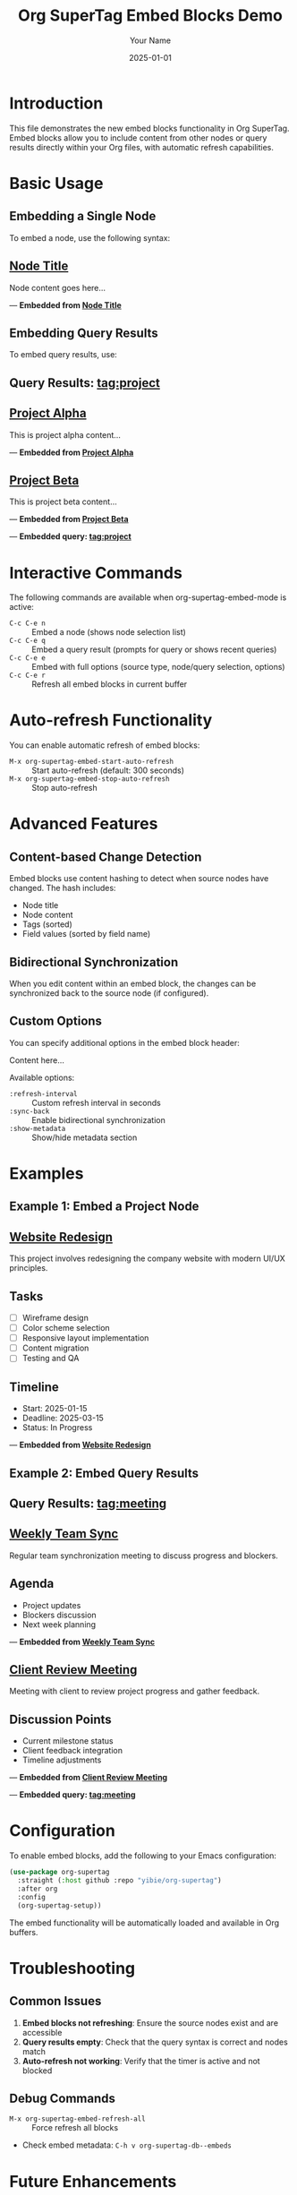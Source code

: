 #+TITLE: Org SuperTag Embed Blocks Demo
#+AUTHOR: Your Name
#+DATE: 2025-01-01

* Introduction

This file demonstrates the new embed blocks functionality in Org SuperTag.
Embed blocks allow you to include content from other nodes or query results
directly within your Org files, with automatic refresh capabilities.

* Basic Usage

** Embedding a Single Node

To embed a node, use the following syntax:

#+BEGIN_EMBED: embed_20250101_120000_1234 node node-id-here
** [[file:path/to/file.org::123][Node Title]]
   :PROPERTIES:
   :TAGS: tag1 tag2
   :END:

Node content goes here...

---
*Embedded from [[file:path/to/file.org::123][Node Title]]*
#+END_EMBED

** Embedding Query Results

To embed query results, use:

#+BEGIN_EMBED: embed_20250101_120000_5678 query "tag:project"
** Query Results: tag:project

** [[file:project1.org::45][Project Alpha]]
   :PROPERTIES:
   :TAGS: project active
   :END:

This is project alpha content...

---
*Embedded from [[file:project1.org::45][Project Alpha]]*

** [[file:project2.org::67][Project Beta]]
   :PROPERTIES:
   :TAGS: project pending
   :END:

This is project beta content...

---
*Embedded from [[file:project2.org::67][Project Beta]]*

---
*Embedded query: tag:project*
#+END_EMBED

* Interactive Commands

The following commands are available when org-supertag-embed-mode is active:

- =C-c C-e n= :: Embed a node (shows node selection list)
- =C-c C-e q= :: Embed a query result (prompts for query or shows recent queries)
- =C-c C-e e= :: Embed with full options (source type, node/query selection, options)
- =C-c C-e r= :: Refresh all embed blocks in current buffer

* Auto-refresh Functionality

You can enable automatic refresh of embed blocks:

- =M-x org-supertag-embed-start-auto-refresh= :: Start auto-refresh (default: 300 seconds)
- =M-x org-supertag-embed-stop-auto-refresh= :: Stop auto-refresh

* Advanced Features

** Content-based Change Detection

Embed blocks use content hashing to detect when source nodes have changed.
The hash includes:
- Node title
- Node content
- Tags (sorted)
- Field values (sorted by field name)

** Bidirectional Synchronization

When you edit content within an embed block, the changes can be synchronized
back to the source node (if configured).

** Custom Options

You can specify additional options in the embed block header:

#+BEGIN_EMBED: embed_id node node-id (:refresh-interval 60 :sync-back t)
Content here...
#+END_EMBED

Available options:
- =:refresh-interval= :: Custom refresh interval in seconds
- =:sync-back= :: Enable bidirectional synchronization
- =:show-metadata= :: Show/hide metadata section

* Examples

** Example 1: Embed a Project Node

#+BEGIN_EMBED: demo_project_001 node project-abc123
** [[file:~/Documents/projects.org::15][Website Redesign]]
   :PROPERTIES:
   :TAGS: project web-design active
   :END:

This project involves redesigning the company website with modern UI/UX principles.

** Tasks
- [ ] Wireframe design
- [ ] Color scheme selection
- [ ] Responsive layout implementation
- [ ] Content migration
- [ ] Testing and QA

** Timeline
- Start: 2025-01-15
- Deadline: 2025-03-15
- Status: In Progress

---
*Embedded from [[file:~/Documents/projects.org::15][Website Redesign]]*
#+END_EMBED

** Example 2: Embed Query Results

#+BEGIN_EMBED: demo_query_001 query "tag:meeting"
** Query Results: tag:meeting

** [[file:~/Documents/meetings.org::23][Weekly Team Sync]]
   :PROPERTIES:
   :TAGS: meeting weekly team
   :END:

Regular team synchronization meeting to discuss progress and blockers.

** Agenda
- Project updates
- Blockers discussion
- Next week planning

---
*Embedded from [[file:~/Documents/meetings.org::23][Weekly Team Sync]]*

** [[file:~/Documents/meetings.org::45][Client Review Meeting]]
   :PROPERTIES:
   :TAGS: meeting client review
   :END:

Meeting with client to review project progress and gather feedback.

** Discussion Points
- Current milestone status
- Client feedback integration
- Timeline adjustments

---
*Embedded from [[file:~/Documents/meetings.org::45][Client Review Meeting]]*

---
*Embedded query: tag:meeting*
#+END_EMBED

* Configuration

To enable embed blocks, add the following to your Emacs configuration:

#+begin_src emacs-lisp
(use-package org-supertag
  :straight (:host github :repo "yibie/org-supertag")
  :after org
  :config
  (org-supertag-setup))
#+end_src

The embed functionality will be automatically loaded and available in Org buffers.

* Troubleshooting

** Common Issues

1. **Embed blocks not refreshing**: Ensure the source nodes exist and are accessible
2. **Query results empty**: Check that the query syntax is correct and nodes match
3. **Auto-refresh not working**: Verify that the timer is active and not blocked

** Debug Commands

- =M-x org-supertag-embed-refresh-all= :: Force refresh all blocks
- Check embed metadata: =C-h v org-supertag-db--embeds=

* Future Enhancements

Planned features for embed blocks:
- Rich text formatting options
- Conditional embedding based on node properties
- Export to different formats (HTML, PDF)
- Integration with external systems
- Advanced query syntax support 